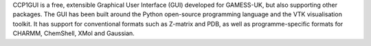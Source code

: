 .. title: CCP1GUI
.. slug: ccp1gui
.. date: 2013-03-04
.. tags: Quantum Mechanics, 3D Viewer, GPL, Python
.. link: http://ccp1gui.sourceforge.net
.. category: Open Source
.. type: text open_source
.. comments: 

CCP1GUI is a free, extensible Graphical User Interface (GUI) developed for GAMESS-UK, but also supporting other packages. The GUI has been built around the Python open-source programming language and the VTK visualisation toolkit. It has support for conventional formats such as Z-matrix and PDB, as well as programme-specific formats for CHARMM, ChemShell, XMol and Gaussian.
